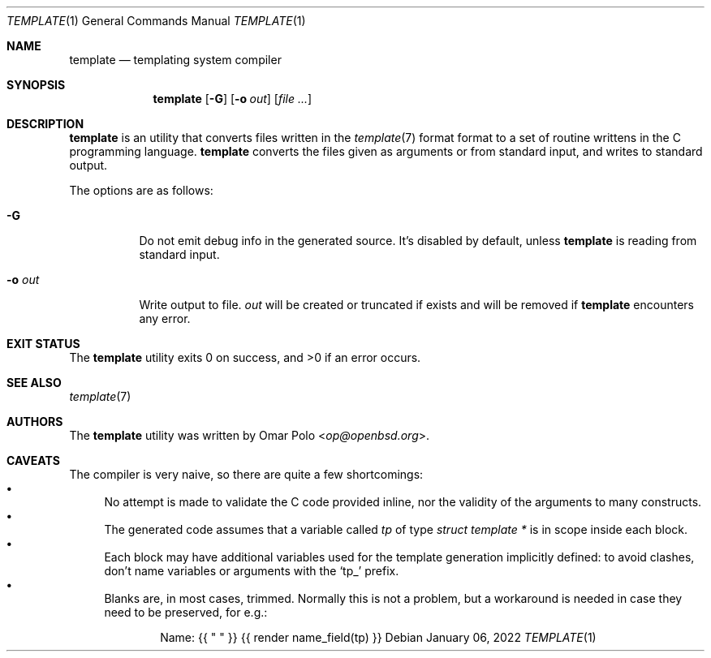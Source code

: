 .\" Copyright (c) 2022 Omar Polo <op@openbsd.org>
.\"
.\" Permission to use, copy, modify, and distribute this software for any
.\" purpose with or without fee is hereby granted, provided that the above
.\" copyright notice and this permission notice appear in all copies.
.\"
.\" THE SOFTWARE IS PROVIDED "AS IS" AND THE AUTHOR DISCLAIMS ALL WARRANTIES
.\" WITH REGARD TO THIS SOFTWARE INCLUDING ALL IMPLIED WARRANTIES OF
.\" MERCHANTABILITY AND FITNESS. IN NO EVENT SHALL THE AUTHOR BE LIABLE FOR
.\" ANY SPECIAL, DIRECT, INDIRECT, OR CONSEQUENTIAL DAMAGES OR ANY DAMAGES
.\" WHATSOEVER RESULTING FROM LOSS OF USE, DATA OR PROFITS, WHETHER IN AN
.\" ACTION OF CONTRACT, NEGLIGENCE OR OTHER TORTIOUS ACTION, ARISING OUT OF
.\" OR IN CONNECTION WITH THE USE OR PERFORMANCE OF THIS SOFTWARE.
.\"
.Dd January 06, 2022
.Dt TEMPLATE 1
.Os
.Sh NAME
.Nm template
.Nd templating system compiler
.Sh SYNOPSIS
.Nm
.Op Fl G
.Op Fl o Ar out
.Op Ar
.Sh DESCRIPTION
.Nm
is an utility that converts files written in the
.Xr template 7
format format to a set of routine writtens in the C programming
language.
.Nm
converts the files given as arguments or from standard input, and
writes to standard output.
.Pp
The options are as follows:
.Bl -tag -width Ds
.It Fl G
Do not emit debug info in the generated source.
It's disabled by default, unless
.Nm
is reading from standard input.
.It Fl o Ar out
Write output to file.
.Ar out
will be created or truncated if exists and will be removed if
.Nm
encounters any error.
.El
.Sh EXIT STATUS
.Ex -std
.Sh SEE ALSO
.Xr template 7
.Sh AUTHORS
.An -nosplit
The
.Nm
utility was written by
.An Omar Polo Aq Mt op@openbsd.org .
.Sh CAVEATS
The compiler is very naive, so there are quite a few shortcomings:
.Bl -bullet -compact
.It
No attempt is made to validate the C code provided inline, nor the
validity of the arguments to many constructs.
.It
The generated code assumes that a variable called
.Va tp
of type
.Vt struct template *
is in scope inside each block.
.It
Each block may have additional variables used for the template
generation implicitly defined: to avoid clashes, don't name variables
or arguments with the
.Sq tp_
prefix.
.It
Blanks are, in most cases, trimmed.
Normally this is not a problem, but a workaround is needed in case
they need to be preserved, for e.g.:
.Bd -literal -offset indent
Name: {{ " " }} {{ render name_field(tp) }}
.Ed
.El
